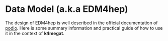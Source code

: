 * Data Model (a.k.a EDM4hep)
  The design of EDM4hep is well described in the official documentation of [[https://github.com/AIDASoft/podio][podio]].
  Here is some summary information and practical guide of how to use it in the context of *k4megat*.

